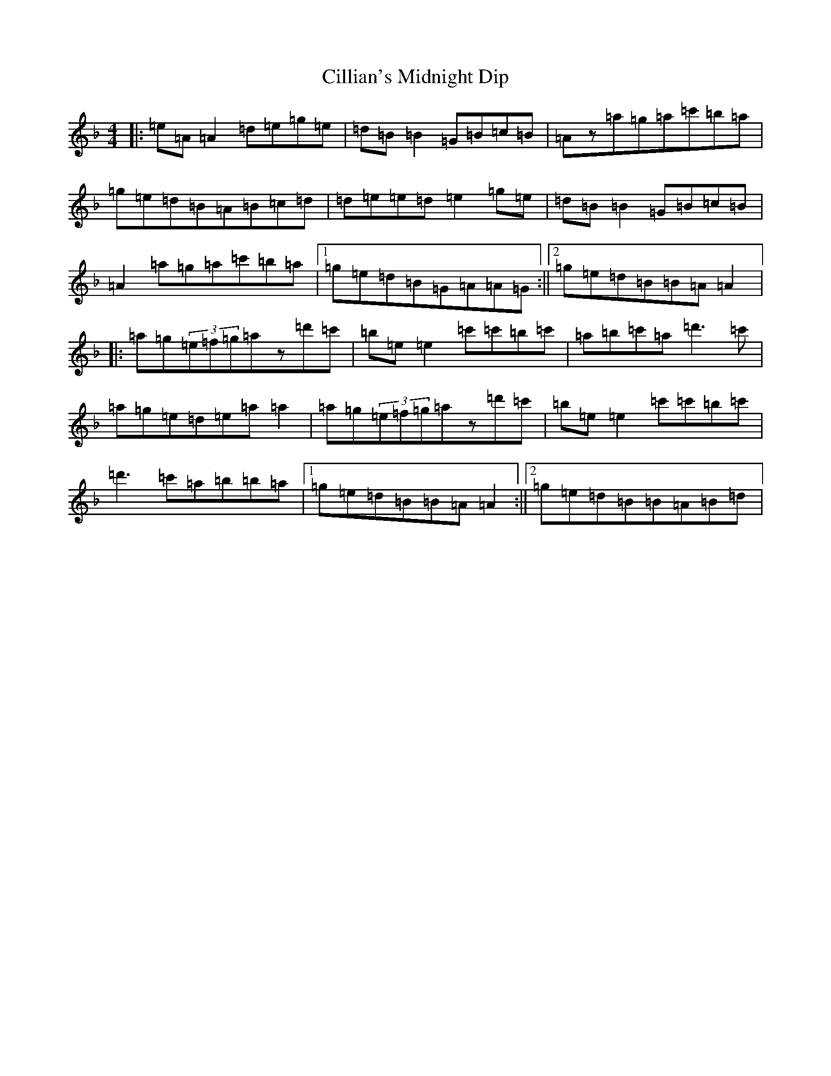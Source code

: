 X: 3711
T: Cillian's Midnight Dip
S: https://thesession.org/tunes/2916#setting2916
Z: D Mixolydian
R: reel
M:4/4
L:1/8
K: C Mixolydian
|:=e=A=A2=d=e=g=e|=d=B=B2=G=B=c=B|=Az=a=g=a=c'=b=a|=g=e=d=B=A=B=c=d|=d=e=e=d=e2=g=e|=d=B=B2=G=B=c=B|=A2=a=g=a=c'=b=a|1=g=e=d=B=G=A=A=G:||2=g=e=d=B=B=A=A2|:=a=g(3=e=f=g=az=d'=c'|=b=e=e2=c'=c'=b=c'|=a=b=c'=a=d'3=c'|=a=g=e=d=e=a=a2|=a=g(3=e=f=g=az=d'=c'|=b=e=e2=c'=c'=b=c'|=d'3=c'=a=b=b=a|1=g=e=d=B=B=A=A2:||2=g=e=d=B=B=A=B=d|